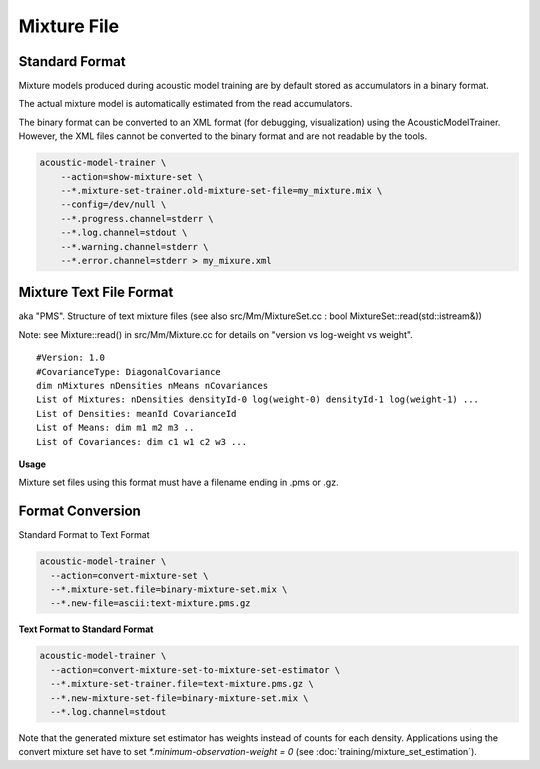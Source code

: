 Mixture File
============

Standard Format
---------------

Mixture models produced during acoustic model training are by default stored as accumulators in a binary format.

The actual mixture model is automatically estimated from the read accumulators.

The binary format can be converted to an XML format (for debugging, visualization) using the AcousticModelTrainer.
However, the XML files cannot be converted to the binary format and are not readable by the tools.

.. code-block:: bash

    acoustic-model-trainer \
        --action=show-mixture-set \
        --*.mixture-set-trainer.old-mixture-set-file=my_mixture.mix \
        --config=/dev/null \
        --*.progress.channel=stderr \
        --*.log.channel=stdout \
        --*.warning.channel=stderr \
        --*.error.channel=stderr > my_mixure.xml

Mixture Text File Format
------------------------

aka "PMS". Structure of text mixture files (see also src/Mm/MixtureSet.cc : bool MixtureSet::read(std::istream&))

Note: see Mixture::read() in src/Mm/Mixture.cc for details on "version vs log-weight vs weight". ::

    #Version: 1.0
    #CovarianceType: DiagonalCovariance
    dim nMixtures nDensities nMeans nCovariances
    List of Mixtures: nDensities densityId-0 log(weight-0) densityId-1 log(weight-1) ...
    List of Densities: meanId CovarianceId
    List of Means: dim m1 m2 m3 ..
    List of Covariances: dim c1 w1 c2 w3 ...

**Usage**

Mixture set files using this format must have a filename ending in .pms or .gz.

Format Conversion
-----------------

Standard Format to Text Format

.. code-block:: bash

    acoustic-model-trainer \
      --action=convert-mixture-set \
      --*.mixture-set.file=binary-mixture-set.mix \
      --*.new-file=ascii:text-mixture.pms.gz

**Text Format to Standard Format**

.. code-block:: bash

    acoustic-model-trainer \
      --action=convert-mixture-set-to-mixture-set-estimator \
      --*.mixture-set-trainer.file=text-mixture.pms.gz \
      --*.new-mixture-set-file=binary-mixture-set.mix \
      --*.log.channel=stdout

Note that the generated mixture set estimator has weights instead of counts for each density. Applications using the convert mixture set have to set `*.minimum-observation-weight = 0` (see :doc:`training/mixture_set_estimation`).
